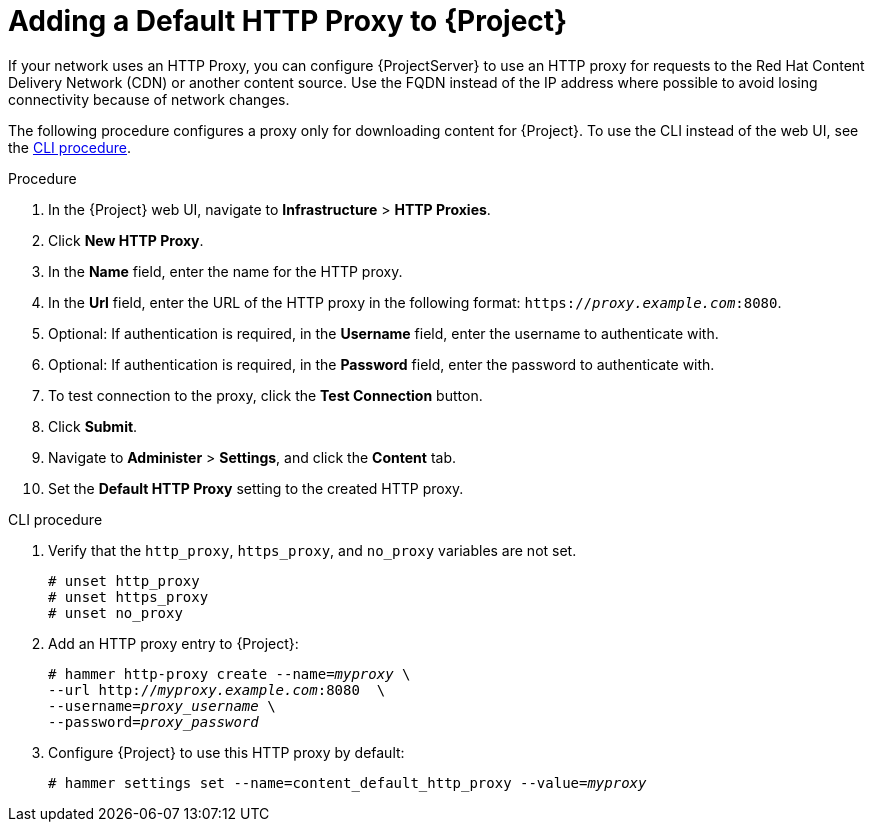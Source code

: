 [id="adding-a-default-http-proxy_{context}"]
= Adding a Default HTTP Proxy to {Project}

If your network uses an HTTP Proxy, you can configure {ProjectServer} to use an HTTP proxy for requests to the Red{nbsp}Hat Content Delivery Network (CDN) or another content source.
Use the FQDN instead of the IP address where possible to avoid losing connectivity because of network changes.

The following procedure configures a proxy only for downloading content for {Project}.
To use the CLI instead of the web UI, see the xref:cli-adding-a-default-http-proxy[].

.Procedure

. In the {Project} web UI, navigate to *Infrastructure* > *HTTP Proxies*.
. Click *New HTTP Proxy*.
. In the *Name* field, enter the name for the HTTP proxy.
. In the *Url* field, enter the URL of the HTTP proxy in the following format: `https://_proxy.example.com_:8080`.
. Optional: If authentication is required, in the *Username* field, enter the username to authenticate with.
. Optional: If authentication is required, in the *Password* field, enter the password to authenticate with.
. To test connection to the proxy, click the *Test Connection* button.
. Click *Submit*.
. Navigate to *Administer* > *Settings*, and click the *Content* tab.
. Set the *Default HTTP Proxy* setting to the created HTTP proxy.

[[cli-adding-a-default-http-proxy]]
.CLI procedure

. Verify that the `http_proxy`, `https_proxy`, and `no_proxy` variables are not set.
+
[options="nowrap"]
----
# unset http_proxy
# unset https_proxy
# unset no_proxy
----

. Add an HTTP proxy entry to {Project}:
+
[options="nowrap" subs="+quotes"]
----
# hammer http-proxy create --name=_myproxy_ \
--url http://_myproxy.example.com_:8080  \
--username=_proxy_username_ \
--password=_proxy_password_
----

. Configure {Project} to use this HTTP proxy by default:
+
[options="nowrap" subs="+quotes,attributes"]
----
# hammer settings set --name=content_default_http_proxy --value=_myproxy_
----
